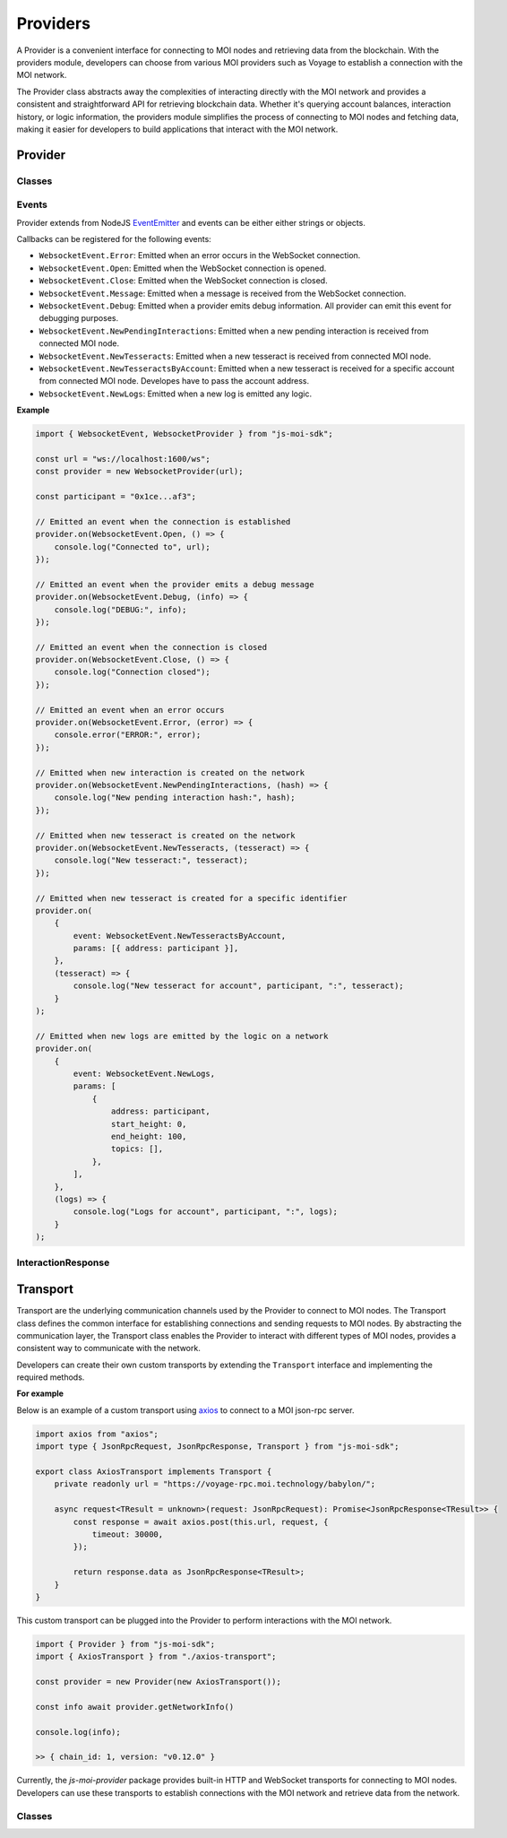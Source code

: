 Providers
=========

A Provider is a convenient interface for connecting to MOI nodes
and retrieving data from the blockchain. With the providers module,
developers can choose from various MOI providers such as Voyage to
establish a connection with the MOI network.

The Provider class abstracts away the complexities of interacting
directly with the MOI network and provides a consistent and
straightforward API for retrieving blockchain data. Whether it's
querying account balances, interaction history, or logic
information, the providers module simplifies the process
of connecting to MOI nodes and fetching data, making it easier
for developers to build applications that interact with the MOI
network.

Provider
--------

Classes
*******

.. js:autoclass:: JsonRpcProvider
    :members:

.. js:autoclass:: HttpProvider
    :members:

.. js:autoclass:: WebsocketProvider
    :members:

Events
******

Provider extends from NodeJS `EventEmitter <https://nodejs.org/api/events.html>`_
and events can be either either strings or objects.

Callbacks can be registered for the following events:


- ``WebsocketEvent.Error``: Emitted when an error occurs in the WebSocket connection.
- ``WebsocketEvent.Open``: Emitted when the WebSocket connection is opened.
- ``WebsocketEvent.Close``: Emitted when the WebSocket connection is closed.
- ``WebsocketEvent.Message``: Emitted when a message is received from the WebSocket connection.
- ``WebsocketEvent.Debug``: Emitted when a provider emits debug information. All provider can emit this event for debugging purposes.
- ``WebsocketEvent.NewPendingInteractions``: Emitted when a new pending interaction is received from connected MOI node.
- ``WebsocketEvent.NewTesseracts``: Emitted when a new tesseract is received from connected MOI node.
- ``WebsocketEvent.NewTesseractsByAccount``: Emitted when a new tesseract is received for a specific account from connected MOI node. Developes have to pass the account address.
- ``WebsocketEvent.NewLogs``: Emitted when a new log is emitted any logic.

**Example**

.. code-block:: javascript

    import { WebsocketEvent, WebsocketProvider } from "js-moi-sdk";

    const url = "ws://localhost:1600/ws";
    const provider = new WebsocketProvider(url);

    const participant = "0x1ce...af3";

    // Emitted an event when the connection is established
    provider.on(WebsocketEvent.Open, () => {
        console.log("Connected to", url);
    });

    // Emitted an event when the provider emits a debug message
    provider.on(WebsocketEvent.Debug, (info) => {
        console.log("DEBUG:", info);
    });

    // Emitted an event when the connection is closed
    provider.on(WebsocketEvent.Close, () => {
        console.log("Connection closed");
    });

    // Emitted an event when an error occurs
    provider.on(WebsocketEvent.Error, (error) => {
        console.error("ERROR:", error);
    });

    // Emitted when new interaction is created on the network
    provider.on(WebsocketEvent.NewPendingInteractions, (hash) => {
        console.log("New pending interaction hash:", hash);
    });

    // Emitted when new tesseract is created on the network
    provider.on(WebsocketEvent.NewTesseracts, (tesseract) => {
        console.log("New tesseract:", tesseract);
    });

    // Emitted when new tesseract is created for a specific identifier
    provider.on(
        {
            event: WebsocketEvent.NewTesseractsByAccount,
            params: [{ address: participant }],
        },
        (tesseract) => {
            console.log("New tesseract for account", participant, ":", tesseract);
        }
    );

    // Emitted when new logs are emitted by the logic on a network
    provider.on(
        {
            event: WebsocketEvent.NewLogs,
            params: [
                {
                    address: participant,
                    start_height: 0,
                    end_height: 100,
                    topics: [],
                },
            ],
        },
        (logs) => {
            console.log("Logs for account", participant, ":", logs);
        }
    );

InteractionResponse
*******************

.. js:autoclass:: InteractionResponse
    :members:

Transport
---------

Transport are the underlying communication channels used by the
Provider to connect to MOI nodes. The Transport class defines
the common interface for establishing connections and sending
requests to MOI nodes. By abstracting the communication layer,
the Transport class enables the Provider to interact with
different types of MOI nodes, provides a consistent way to
communicate with the network.

Developers can create their own custom transports by extending
the ``Transport`` interface and implementing the required methods.

**For example**

Below is an example of a custom transport using 
`axios <https://www.npmjs.com/package/axios>`_ to connect to a MOI 
json-rpc server.

.. code-block:: javascript

    import axios from "axios";
    import type { JsonRpcRequest, JsonRpcResponse, Transport } from "js-moi-sdk";

    export class AxiosTransport implements Transport {
        private readonly url = "https://voyage-rpc.moi.technology/babylon/";

        async request<TResult = unknown>(request: JsonRpcRequest): Promise<JsonRpcResponse<TResult>> {
            const response = await axios.post(this.url, request, {
                timeout: 30000,
            });

            return response.data as JsonRpcResponse<TResult>;
        }
    }


This custom transport can be plugged into the Provider to perform
interactions with the MOI network.

.. code-block:: javascript

    import { Provider } from "js-moi-sdk";
    import { AxiosTransport } from "./axios-transport";

    const provider = new Provider(new AxiosTransport());

    const info await provider.getNetworkInfo()
    
    console.log(info);

    >> { chain_id: 1, version: "v0.12.0" }

Currently, the `js-moi-provider` package provides built-in HTTP and WebSocket
transports for connecting to MOI nodes. Developers can use these transports
to establish connections with the MOI network and retrieve data from the network.

Classes
*******

.. js:autoclass:: HttpTransport
    :members:

.. js:autoclass:: WebsocketTransport
    :members: